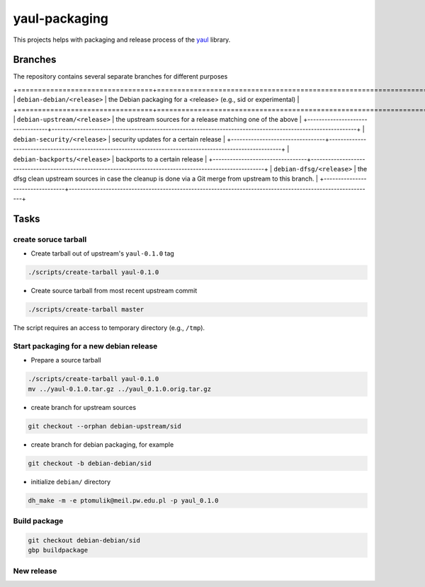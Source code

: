 yaul-packaging
==============

This projects helps with packaging and release process of the yaul_ library.

Branches
--------

The repository contains several separate branches for different purposes

+=================================+===========================================================================================================+
| ``debian-debian/<release>``       | the Debian packaging for a <release> (e.g., sid or experimental)                                          |
+=================================+===========================================================================================================+
| ``debian-upstream/<release>``   | the upstream sources for a release matching one of the above                                              |
+---------------------------------+-----------------------------------------------------------------------------------------------------------+
| ``debian-security/<release>``   | security updates for a certain release                                                                    |
+---------------------------------+-----------------------------------------------------------------------------------------------------------+
| ``debian-backports/<release>``  | backports to a certain release                                                                            |
+---------------------------------+-----------------------------------------------------------------------------------------------------------+
| ``debian-dfsg/<release>``           | the dfsg clean upstream sources in case the cleanup is done via a Git merge from upstream to this branch. |
+---------------------------------+-----------------------------------------------------------------------------------------------------------+


Tasks
-----

create soruce tarball
`````````````````````

- Create tarball out of upstream's ``yaul-0.1.0`` tag

.. code:: shell

    ./scripts/create-tarball yaul-0.1.0

- Create source tarball from most recent upstream commit

.. code:: shell

    ./scripts/create-tarball master

The script requires an access to temporary directory (e.g., ``/tmp``).


Start packaging for a new debian release
````````````````````````````````````````

- Prepare a source tarball

.. code:: shell

    ./scripts/create-tarball yaul-0.1.0
    mv ../yaul-0.1.0.tar.gz ../yaul_0.1.0.orig.tar.gz

- create branch for upstream sources

.. code::

    git checkout --orphan debian-upstream/sid

- create branch for debian packaging, for example

.. code::

    git checkout -b debian-debian/sid

- initialize ``debian/`` directory

.. code:: shell

    dh_make -m -e ptomulik@meil.pw.edu.pl -p yaul_0.1.0


Build package
`````````````

.. code::

    git checkout debian-debian/sid
    gbp buildpackage

New release
```````````


.. _yaul: https://github.com/ptomulik/yaul
